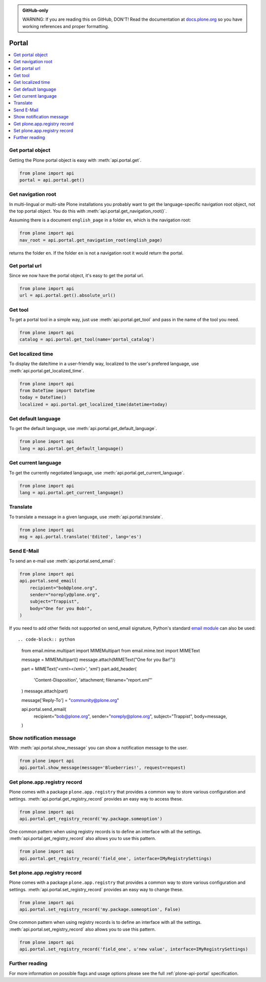 .. admonition:: GitHub-only

    WARNING: If you are reading this on GitHub, DON'T!
    Read the documentation at `docs.plone.org <http://docs.plone.org/develop/plone.api/docs/portal.html>`_
    so you have working references and proper formatting.


.. module:: plone

.. _chapter_portal:

Portal
======

.. contents:: :local:


.. _portal_get_example:

Get portal object
-----------------

Getting the Plone portal object is easy with :meth:`api.portal.get`.

.. code-block:: python

    from plone import api
    portal = api.portal.get()

.. invisible-code-block: python

    self.assertEqual(portal.getPortalTypeName(), 'Plone Site')
    self.assertEqual(portal.getId(), 'plone')


.. _portal_get_navigation_root_example:

Get navigation root
-------------------

In multi-lingual or multi-site Plone installations you probably want to get the language-specific navigation root object, not the top portal object.
You do this with :meth:`api.portal.get_navigation_root()`.

Assuming there is a document ``english_page`` in a folder ``en``, which is the navigation root:

.. invisible-code-block: python

    from plone import api
    from plone.app.layout.navigation.interfaces import INavigationRoot
    from zope.interface import alsoProvides

    portal = api.portal.get()
    english_folder = api.content.create(
        type='Folder',
        title='en',
        container=portal,
    )
    alsoProvides(english_folder, INavigationRoot)
    english_page = api.content.create(
        type='Document',
        title='English Page',
        container=english_folder,
    )

.. code-block:: python

    from plone import api
    nav_root = api.portal.get_navigation_root(english_page)

.. invisible-code-block: python

    self.assertEqual(nav_root.id, 'en')

returns the folder ``en``. If the folder ``en`` is not a navigation root it would return the portal.

Get portal url
--------------

Since we now have the portal object, it's easy to get the portal url.

.. code-block:: python

    from plone import api
    url = api.portal.get().absolute_url()

.. invisible-code-block: python

    self.assertEqual(url, 'http://nohost/plone')


.. _portal_get_tool_example:

Get tool
--------

To get a portal tool in a simple way, just use :meth:`api.portal.get_tool` and pass in the name of the tool you need.

.. code-block:: python

    from plone import api
    catalog = api.portal.get_tool(name='portal_catalog')

.. invisible-code-block: python

    self.assertEqual(catalog.__class__.__name__, 'CatalogTool')


.. _portal_get_localized_time_example:

Get localized time
------------------

To display the date/time in a user-friendly way, localized to the user's prefered language, use :meth:`api.portal.get_localized_time`.

.. code-block:: python

    from plone import api
    from DateTime import DateTime
    today = DateTime()
    localized = api.portal.get_localized_time(datetime=today)

.. invisible-code-block: python

    # assert that the result is in fact a datetime
    self.assertEqual(DateTime(localized).__class__, DateTime)


.. _portal_get_default_language_example:

Get default language
--------------------

To get the default language, use :meth:`api.portal.get_default_language`.

.. code-block:: python

    from plone import api
    lang = api.portal.get_default_language()

.. invisible-code-block: python

    # assert that the result is 'en'
    self.assertEqual(lang, 'en')


.. _portal_get_current_language_example:

Get current language
--------------------

To get the currently negotiated language, use :meth:`api.portal.get_current_language`.

.. code-block:: python

    from plone import api
    lang = api.portal.get_current_language()

.. invisible-code-block: python

    # assert that the result is 'en'
    self.assertEqual(lang, 'en')


.. _portal_translate_example:

Translate
---------

To translate a message in a given language, use :meth:`api.portal.translate`.

.. code-block:: python

    from plone import api
    msg = api.portal.translate('Edited', lang='es')

.. invisible-code-block: python

    # assert that the translation is correct
    self.assertEqual(msg, u'Editado')


.. _portal_send_email_example:

Send E-Mail
-----------

To send an e-mail use :meth:`api.portal.send_email`:

.. invisible-code-block: python

    # Mock the mail host so we can test sending the email
    from plone import api
    from Products.CMFPlone.tests.utils import MockMailHost
    from Products.CMFPlone.utils import getToolByName
    from Products.MailHost.interfaces import IMailHost
    api.portal.PRINTINGMAILHOST_ENABLED = True

    mockmailhost = MockMailHost('MailHost')
    if not hasattr(mockmailhost, 'smtp_host'):
        mockmailhost.smtp_host = 'localhost'
    portal = api.portal.get()
    portal.MailHost = mockmailhost
    sm = portal.getSiteManager()
    sm.registerUtility(component=mockmailhost, provided=IMailHost)
    mailhost = getToolByName(portal, 'MailHost')
    mailhost.reset()

.. code-block:: python

    from plone import api
    api.portal.send_email(
        recipient="bob@plone.org",
        sender="noreply@plone.org",
        subject="Trappist",
        body="One for you Bob!",
    )

.. invisible-code-block: python

    self.assertEqual(len(mailhost.messages), 1)

    from email import message_from_string
    msg = message_from_string(mailhost.messages[0])
    self.assertEqual(msg['To'], 'bob@plone.org')
    self.assertEqual(msg['From'], 'noreply@plone.org')
    self.assertEqual(msg['Subject'], '=?utf-8?q?Trappist?=')
    self.assertEqual(msg.get_payload(), 'One for you Bob!')

If you need to add other fields not supported on send_email signature,
Python's standard `email module <https://docs.python.org/2.7/library/email.message.html#email.message.Message>`_ can also be used::

.. code-block:: python

    from email.mime.multipart import MIMEMultipart
    from email.mime.text import MIMEText

    message = MIMEMultipart()
    message.attach(MIMEText("One for you Bar!"))

    part = MIMEText('<xml></xml>', 'xml')
    part.add_header(
        'Content-Disposition',
        'attachment; filename="report.xml"'
    )
    message.attach(part)

    message['Reply-To'] = "community@plone.org"

    api.portal.send_email(
        recipient="bob@plone.org",
        sender="noreply@plone.org",
        subject="Trappist",
        body=message,
    )

.. invisible-code-block: python

    self.assertEqual(len(mailhost.messages), 2)

    msg = message_from_string(mailhost.messages[1])
    payloads = msg.get_payload()
    self.assertEqual(len(payloads), 2)
    self.assertEqual(msg['Reply-To'], 'community@plone.org')
    self.assertEqual(payloads[0].get_payload(), 'One for you Bar!')
    self.assertIn(
        'attachment; filename="report.xml',
        payloads[1]['Content-Disposition']
    )
    api.portal.PRINTINGMAILHOST_ENABLED = False
    mailhost.reset()


.. _portal_show_message_example:

Show notification message
-------------------------

With :meth:`api.portal.show_message` you can show a notification message to the user.

.. code-block:: python

    from plone import api
    api.portal.show_message(message='Blueberries!', request=request)

.. invisible-code-block: python

    from Products.statusmessages.interfaces import IStatusMessage
    messages = IStatusMessage(request)
    show = messages.show()
    self.assertEqual(len(show), 1)
    self.assertTrue('Blueberries!' in show[0].message)


.. _portal_get_registry_record_example:

Get plone.app.registry record
-----------------------------

Plone comes with a package ``plone.app.registry`` that provides a common way to store various configuration and settings.
:meth:`api.portal.get_registry_record` provides an easy way to access these.

.. invisible-code-block: python

    from plone.registry.interfaces import IRegistry
    from plone.registry.record import Record
    from plone.registry import field
    from zope.component import getUtility
    registry = getUtility(IRegistry)
    registry.records['my.package.someoption'] = Record(field.Bool(
            title=u"Foo"))
    registry['my.package.someoption'] = True

.. code-block:: python

    from plone import api
    api.portal.get_registry_record('my.package.someoption')

.. invisible-code-block: python

    self.assertTrue(api.portal.get_registry_record('my.package.someoption'))

One common pattern when using registry records is to define an interface with all the settings.
:meth:`api.portal.get_registry_record` also allows you to use this pattern.

.. invisible-code-block: python

    from plone.registry.interfaces import IRegistry
    from plone.api.tests.test_portal import IMyRegistrySettings

    registry = getUtility(IRegistry)
    registry.registerInterface(IMyRegistrySettings)
    records = registry.forInterface(IMyRegistrySettings)
    records.field_one = u'my text'

.. code-block:: python

    from plone import api
    api.portal.get_registry_record('field_one', interface=IMyRegistrySettings)

.. invisible-code-block: python

    self.assertEqual(
        api.portal.get_registry_record('field_one', interface=IMyRegistrySettings),
        u'my text'
    )

.. _portal_set_registry_record_example:

Set plone.app.registry record
-----------------------------

Plone comes with a package ``plone.app.registry`` that provides a common way to store various configuration and settings.
:meth:`api.portal.set_registry_record` provides an easy way to change these.

.. invisible-code-block: python

    from plone.registry.interfaces import IRegistry
    from plone.registry.record import Record
    from plone.registry import field
    from zope.component import getUtility
    registry = getUtility(IRegistry)
    registry.records['my.package.someoption'] = Record(field.Bool(
            title=u"Foo"))
    registry['my.package.someoption'] = True

.. code-block:: python

    from plone import api
    api.portal.set_registry_record('my.package.someoption', False)

.. invisible-code-block: python

    self.assertFalse(registry['my.package.someoption'])

One common pattern when using registry records is to define an interface with all the settings.
:meth:`api.portal.set_registry_record` also allows you to use this pattern.


.. invisible-code-block: python

    from plone.registry.interfaces import IRegistry
    from plone.api.tests.test_portal import IMyRegistrySettings

    registry = getUtility(IRegistry)
    registry.registerInterface(IMyRegistrySettings)
    records = registry.forInterface(IMyRegistrySettings)

.. code-block:: python

    from plone import api
    api.portal.set_registry_record('field_one', u'new value', interface=IMyRegistrySettings)

.. invisible-code-block: python

    self.assertEqual(
        api.portal.get_registry_record('field_one', interface=IMyRegistrySettings),
        u'new value'
    )

Further reading
---------------

For more information on possible flags and usage options please see the full :ref:`plone-api-portal` specification.

